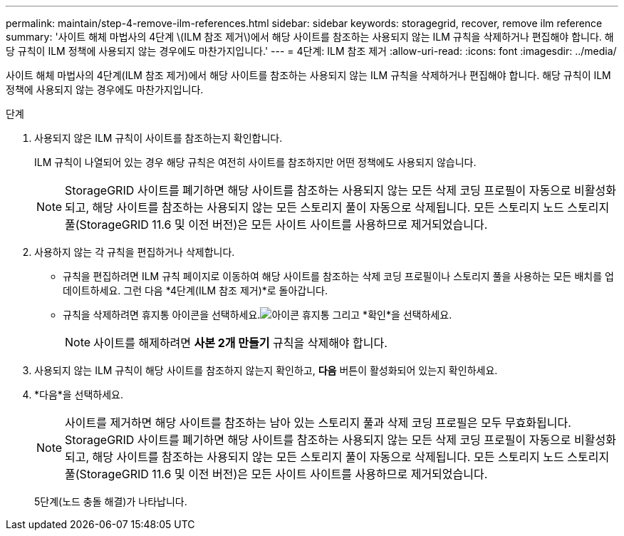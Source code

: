 ---
permalink: maintain/step-4-remove-ilm-references.html 
sidebar: sidebar 
keywords: storagegrid, recover, remove ilm reference 
summary: '사이트 해체 마법사의 4단계 \(ILM 참조 제거\)에서 해당 사이트를 참조하는 사용되지 않는 ILM 규칙을 삭제하거나 편집해야 합니다. 해당 규칙이 ILM 정책에 사용되지 않는 경우에도 마찬가지입니다.' 
---
= 4단계: ILM 참조 제거
:allow-uri-read: 
:icons: font
:imagesdir: ../media/


[role="lead"]
사이트 해체 마법사의 4단계(ILM 참조 제거)에서 해당 사이트를 참조하는 사용되지 않는 ILM 규칙을 삭제하거나 편집해야 합니다. 해당 규칙이 ILM 정책에 사용되지 않는 경우에도 마찬가지입니다.

.단계
. 사용되지 않은 ILM 규칙이 사이트를 참조하는지 확인합니다.
+
ILM 규칙이 나열되어 있는 경우 해당 규칙은 여전히 사이트를 참조하지만 어떤 정책에도 사용되지 않습니다.

+

NOTE: StorageGRID 사이트를 폐기하면 해당 사이트를 참조하는 사용되지 않는 모든 삭제 코딩 프로필이 자동으로 비활성화되고, 해당 사이트를 참조하는 사용되지 않는 모든 스토리지 풀이 자동으로 삭제됩니다.  모든 스토리지 노드 스토리지 풀(StorageGRID 11.6 및 이전 버전)은 모든 사이트 사이트를 사용하므로 제거되었습니다.

. 사용하지 않는 각 규칙을 편집하거나 삭제합니다.
+
** 규칙을 편집하려면 ILM 규칙 페이지로 이동하여 해당 사이트를 참조하는 삭제 코딩 프로필이나 스토리지 풀을 사용하는 모든 배치를 업데이트하세요.  그런 다음 *4단계(ILM 참조 제거)*로 돌아갑니다.
** 규칙을 삭제하려면 휴지통 아이콘을 선택하세요.image:../media/icon_trash_can.png["아이콘 휴지통"] 그리고 *확인*을 선택하세요.
+

NOTE: 사이트를 해제하려면 *사본 2개 만들기* 규칙을 삭제해야 합니다.



. 사용되지 않는 ILM 규칙이 해당 사이트를 참조하지 않는지 확인하고, *다음* 버튼이 활성화되어 있는지 확인하세요.
. *다음*을 선택하세요.
+

NOTE: 사이트를 제거하면 해당 사이트를 참조하는 남아 있는 스토리지 풀과 삭제 코딩 프로필은 모두 무효화됩니다.  StorageGRID 사이트를 폐기하면 해당 사이트를 참조하는 사용되지 않는 모든 삭제 코딩 프로필이 자동으로 비활성화되고, 해당 사이트를 참조하는 사용되지 않는 모든 스토리지 풀이 자동으로 삭제됩니다.  모든 스토리지 노드 스토리지 풀(StorageGRID 11.6 및 이전 버전)은 모든 사이트 사이트를 사용하므로 제거되었습니다.

+
5단계(노드 충돌 해결)가 나타납니다.


